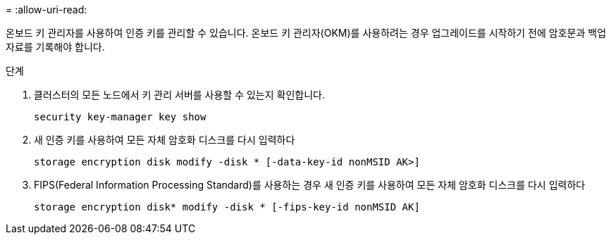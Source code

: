 = 
:allow-uri-read: 


온보드 키 관리자를 사용하여 인증 키를 관리할 수 있습니다. 온보드 키 관리자(OKM)를 사용하려는 경우 업그레이드를 시작하기 전에 암호문과 백업 자료를 기록해야 합니다.

.단계
. 클러스터의 모든 노드에서 키 관리 서버를 사용할 수 있는지 확인합니다.
+
`security key-manager key show`

. 새 인증 키를 사용하여 모든 자체 암호화 디스크를 다시 입력하다
+
`storage encryption disk modify -disk * [-data-key-id nonMSID AK>]`

. FIPS(Federal Information Processing Standard)를 사용하는 경우 새 인증 키를 사용하여 모든 자체 암호화 디스크를 다시 입력하다
+
`storage encryption disk* modify -disk * [-fips-key-id nonMSID AK]`


